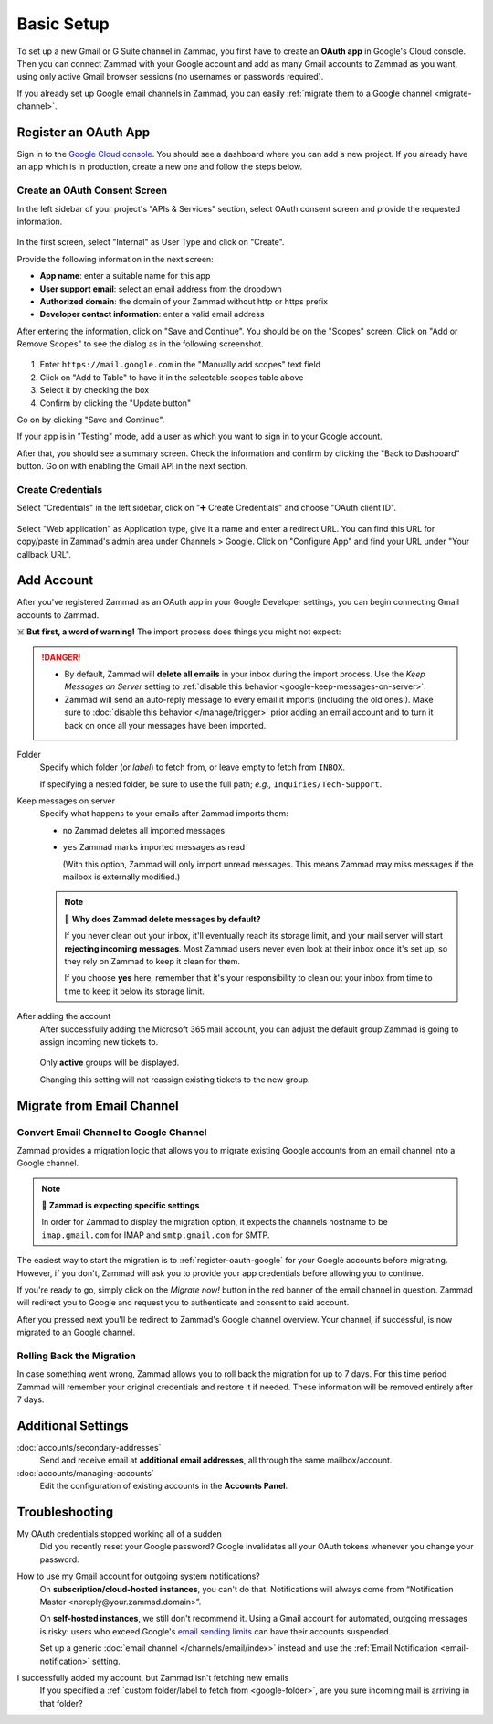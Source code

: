 Basic Setup
===========

To set up a new Gmail or G Suite channel in Zammad, you first have
to create an **OAuth app** in Google's Cloud console. Then you can connect
Zammad with your Google account and add as many Gmail accounts to Zammad as
you want, using only active Gmail browser sessions (no usernames or passwords
required).

If you already set up Google email channels in Zammad, you can easily
:ref:`migrate them to a Google channel <migrate-channel>`.

.. _register-oauth-google:

Register an OAuth App
---------------------

Sign in to the `Google Cloud console <https://console.cloud.google.com/>`_.
You should see a dashboard where you can add a new project. If you already
have an app which is in production, create a new one and follow the steps
below.

Create an OAuth Consent Screen
^^^^^^^^^^^^^^^^^^^^^^^^^^^^^^

In the left sidebar of your project's "APIs & Services" section, select
OAuth consent screen and provide the requested information.

.. figure:: /images/channels/google/oauth-consent-screen.png
   :alt: Screenshot shows OAuth consent screen creation in Google Cloud console

In the first screen, select "Internal" as User Type and click on "Create".

Provide the following information in the next screen:

- **App name**: enter a suitable name for this app
- **User support email**: select an email address from the dropdown
- **Authorized domain**: the domain of your Zammad without http or https prefix
- **Developer contact information**: enter a valid email address

After entering the information, click on "Save and Continue". You should be
on the "Scopes" screen. Click on "Add or Remove Scopes" to see the dialog as in
the following screenshot.

.. figure:: /images/channels/google/add-api.png
   :scale: 60%
   :align: center
   :alt: Screenshot with highlighted API selection

1. Enter ``https://mail.google.com`` in the "Manually add scopes" text field
2. Click on "Add to Table" to have it in the selectable scopes table above
3. Select it by checking the box
4. Confirm by clicking the "Update button"

Go on by clicking "Save and Continue".

If your app is in "Testing" mode, add a user as which you want to sign in to
your Google account.

After that, you should see a summary screen. Check the information and confirm
by clicking the "Back to Dashboard" button. Go on with enabling the Gmail API
in the next section.


Create Credentials
^^^^^^^^^^^^^^^^^^

Select "Credentials" in the left sidebar, click on "➕ Create Credentials" and
choose "OAuth client ID".

.. figure:: /images/channels/google/add-credentials-oauth.png
   :alt: Screenshot shows credentials screen with highlighted elements
   :align: center


Select "Web application" as Application type, give it a name and enter a
redirect URL. You can find this URL for copy/paste in Zammad's admin area
under Channels > Google. Click on "Configure App" and find your URL under
"Your callback URL".

.. figure:: /images/channels/google/configure-app-dialog.png
   :alt: Screenshot shows Zammad's configuration dialog for a Google app
   :align: center
   :scale: 60%

.. figure:: /images/channels/google/oauth-credentials-dialog.png
   :alt:
   :align: center


Add Account
-----------

After you've registered Zammad as an OAuth app in your Google Developer
settings, you can begin connecting Gmail accounts to Zammad.

☠️ **But first, a word of warning!**
The import process does things you might not expect:

.. danger::
   * By default, Zammad will **delete all emails** in your inbox
     during the import process. Use the *Keep Messages on Server* setting to
     :ref:`disable this behavior <google-keep-messages-on-server>`.
   * Zammad will send an auto-reply message
     to every email it imports (including the old ones!).
     Make sure to :doc:`disable this behavior </manage/trigger>`
     prior adding an email account and to turn it back on once all your
     messages have been imported.

.. _google-folder:

Folder
   Specify which folder (or *label*) to fetch from,
   or leave empty to fetch from ``INBOX``.

   If specifying a nested folder, be sure to use the full path;
   *e.g.,* ``Inquiries/Tech-Support``.

   .. _google-keep-messages-on-server:

Keep messages on server
   Specify what happens to your emails after Zammad imports them:

   * ``no`` Zammad deletes all imported messages

   * ``yes`` Zammad marks imported messages as read

     (With this option, Zammad will only import unread messages.
     This means Zammad may miss messages if the mailbox is externally modified.)

   .. note:: 🤔 **Why does Zammad delete messages by default?**

      If you never clean out your inbox,
      it'll eventually reach its storage limit,
      and your mail server will start **rejecting incoming messages**.
      Most Zammad users never even look at their inbox once it's set up,
      so they rely on Zammad to keep it clean for them.

      If you choose **yes** here, remember that it's your responsibility
      to clean out your inbox from time to time
      to keep it below its storage limit.

After adding the account
   After successfully adding the Microsoft 365 mail account, you can adjust
   the default group Zammad is going to assign incoming new tickets to.

   .. figure:: /images/channels/google/accounts/account-setup/change-destination-group.png
      :alt: Location of "Destination Group" setting for existing accounts
      :scale: 60%
      :align: center

   Only **active** groups will be displayed.

   Changing this setting will not reassign existing tickets to the new group.

.. _migrate-channel:

Migrate from Email Channel
--------------------------

Convert Email Channel to Google Channel
^^^^^^^^^^^^^^^^^^^^^^^^^^^^^^^^^^^^^^^

Zammad provides a migration logic that allows you to migrate existing Google
accounts from an email channel into a Google channel.

.. note:: 🧐 **Zammad is expecting specific settings**

   In order for Zammad to display the migration option, it expects the channels
   hostname to be ``imap.gmail.com`` for IMAP and ``smtp.gmail.com`` for SMTP.

The easiest way to start the migration is to :ref:`register-oauth-google` for
your Google accounts before migrating. However, if you don't, Zammad will ask
you to provide your app credentials before allowing you to continue.

If you're ready to go, simply click on the *Migrate now!* button in the red
banner of the email channel in question. Zammad will redirect you to
Google and request you to authenticate and consent to said account.

After you pressed next you'll be redirect to Zammad's Google channel overview.
Your channel, if successful, is now migrated to an Google channel.

.. figure:: /images/channels/google/accounts/migrate-email-channel-to-google.gif
   :alt: Migrate an existing email channel to Google
   :align: center

Rolling Back the Migration
^^^^^^^^^^^^^^^^^^^^^^^^^^

In case something went wrong, Zammad allows you to roll back the migration
for up to 7 days. For this time period Zammad will remember your original
credentials and restore it if needed. These information will be removed
entirely after 7 days.

   .. figure:: /images/channels/google/accounts/managing-accounts/rollback-migration.png
      :alt: Migrate an existing email channel to Google
      :scale: 90%
      :align: center


Additional Settings
-------------------

:doc:`accounts/secondary-addresses`
   Send and receive email at **additional email addresses**,
   all through the same mailbox/account.

:doc:`accounts/managing-accounts`
   Edit the configuration of existing accounts in the **Accounts Panel**.


Troubleshooting
---------------

My OAuth credentials stopped working all of a sudden
   Did you recently reset your Google password? Google invalidates all your
   OAuth tokens whenever you change your password.

How to use my Gmail account for outgoing system notifications?
   On **subscription/cloud-hosted instances**, you can't do that.
   Notifications will always come from
   “Notification Master <noreply\@your.zammad.domain>”.

   On **self-hosted instances**, we still don't recommend it.
   Using a Gmail account for automated, outgoing messages is risky:
   users who exceed Google's `email sending limits
   <https://support.google.com/a/answer/166852>`_
   can have their accounts suspended.

   Set up a generic :doc:`email channel </channels/email/index>` instead and
   use the :ref:`Email Notification <email-notification>` setting.

I successfully added my account, but Zammad isn't fetching new emails
   If you specified a :ref:`custom folder/label to fetch from <google-folder>`,
   are you sure incoming mail is arriving in that folder?